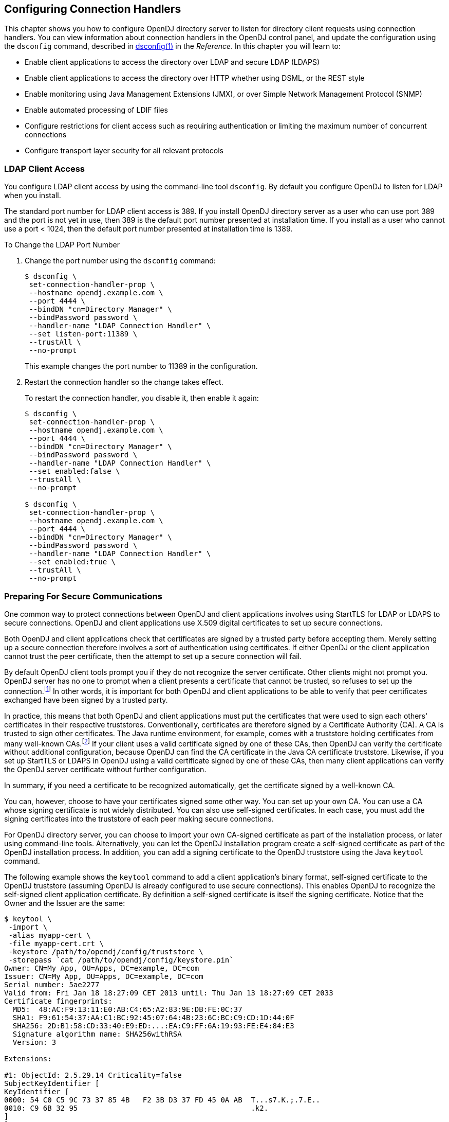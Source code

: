 ////
  The contents of this file are subject to the terms of the Common Development and
  Distribution License (the License). You may not use this file except in compliance with the
  License.
 
  You can obtain a copy of the License at legal/CDDLv1.0.txt. See the License for the
  specific language governing permission and limitations under the License.
 
  When distributing Covered Software, include this CDDL Header Notice in each file and include
  the License file at legal/CDDLv1.0.txt. If applicable, add the following below the CDDL
  Header, with the fields enclosed by brackets [] replaced by your own identifying
  information: "Portions copyright [year] [name of copyright owner]".
 
  Copyright 2017 ForgeRock AS.
  Portions Copyright 2024 3A Systems LLC.
////

:figure-caption!:
:example-caption!:
:table-caption!:


[#chap-connection-handlers]
== Configuring Connection Handlers

This chapter shows you how to configure OpenDJ directory server to listen for directory client requests using connection handlers. You can view information about connection handlers in the OpenDJ control panel, and update the configuration using the `dsconfig` command, described in xref:../reference/admin-tools-ref.adoc#dsconfig-1[dsconfig(1)] in the __Reference__.
In this chapter you will learn to:

* Enable client applications to access the directory over LDAP and secure LDAP (LDAPS)

* Enable client applications to access the directory over HTTP whether using DSML, or the REST style

* Enable monitoring using Java Management Extensions (JMX), or over Simple Network Management Protocol (SNMP)

* Enable automated processing of LDIF files

* Configure restrictions for client access such as requiring authentication or limiting the maximum number of concurrent connections

* Configure transport layer security for all relevant protocols


[#configure-ldap-port]
=== LDAP Client Access

You configure LDAP client access by using the command-line tool `dsconfig`. By default you configure OpenDJ to listen for LDAP when you install.

The standard port number for LDAP client access is 389. If you install OpenDJ directory server as a user who can use port 389 and the port is not yet in use, then 389 is the default port number presented at installation time. If you install as a user who cannot use a port < 1024, then the default port number presented at installation time is 1389.

[#change-ldap-port]
.To Change the LDAP Port Number
====

. Change the port number using the `dsconfig` command:
+

[source, console]
----
$ dsconfig \
 set-connection-handler-prop \
 --hostname opendj.example.com \
 --port 4444 \
 --bindDN "cn=Directory Manager" \
 --bindPassword password \
 --handler-name "LDAP Connection Handler" \
 --set listen-port:11389 \
 --trustAll \
 --no-prompt
----
+
This example changes the port number to 11389 in the configuration.

. Restart the connection handler so the change takes effect.
+
To restart the connection handler, you disable it, then enable it again:
+

[source, console]
----
$ dsconfig \
 set-connection-handler-prop \
 --hostname opendj.example.com \
 --port 4444 \
 --bindDN "cn=Directory Manager" \
 --bindPassword password \
 --handler-name "LDAP Connection Handler" \
 --set enabled:false \
 --trustAll \
 --no-prompt

$ dsconfig \
 set-connection-handler-prop \
 --hostname opendj.example.com \
 --port 4444 \
 --bindDN "cn=Directory Manager" \
 --bindPassword password \
 --handler-name "LDAP Connection Handler" \
 --set enabled:true \
 --trustAll \
 --no-prompt
----

====


[#setup-server-cert]
=== Preparing For Secure Communications

One common way to protect connections between OpenDJ and client applications involves using StartTLS for LDAP or LDAPS to secure connections. OpenDJ and client applications use X.509 digital certificates to set up secure connections.

Both OpenDJ and client applications check that certificates are signed by a trusted party before accepting them. Merely setting up a secure connection therefore involves a sort of authentication using certificates. If either OpenDJ or the client application cannot trust the peer certificate, then the attempt to set up a secure connection will fail.

By default OpenDJ client tools prompt you if they do not recognize the server certificate. Other clients might not prompt you. OpenDJ server has no one to prompt when a client presents a certificate that cannot be trusted, so refuses to set up the connection.footnote:d67723e2828[Unless you use the Blind Trust Manager Provider, which is recommended only for test purposes.] In other words, it is important for both OpenDJ and client applications to be able to verify that peer certificates exchanged have been signed by a trusted party.

In practice, this means that both OpenDJ and client applications must put the certificates that were used to sign each others' certificates in their respective truststores. Conventionally, certificates are therefore signed by a Certificate Authority (CA). A CA is trusted to sign other certificates. The Java runtime environment, for example, comes with a truststore holding certificates from many well-known CAs.footnote:d67723e2834[`$JAVA_HOME/jre/lib/security/cacerts`holds the CA certificates. To read the full list, use the following command:] If your client uses a valid certificate signed by one of these CAs, then OpenDJ can verify the certificate without additional configuration, because OpenDJ can find the CA certificate in the Java CA certificate truststore. Likewise, if you set up StartTLS or LDAPS in OpenDJ using a valid certificate signed by one of these CAs, then many client applications can verify the OpenDJ server certificate without further configuration.

In summary, if you need a certificate to be recognized automatically, get the certificate signed by a well-known CA.

You can, however, choose to have your certificates signed some other way. You can set up your own CA. You can use a CA whose signing certificate is not widely distributed. You can also use self-signed certificates. In each case, you must add the signing certificates into the truststore of each peer making secure connections.

For OpenDJ directory server, you can choose to import your own CA-signed certificate as part of the installation process, or later using command-line tools. Alternatively, you can let the OpenDJ installation program create a self-signed certificate as part of the OpenDJ installation process. In addition, you can add a signing certificate to the OpenDJ truststore using the Java `keytool` command.

The following example shows the `keytool` command to add a client application's binary format, self-signed certificate to the OpenDJ truststore (assuming OpenDJ is already configured to use secure connections). This enables OpenDJ to recognize the self-signed client application certificate. By definition a self-signed certificate is itself the signing certificate. Notice that the Owner and the Issuer are the same:

[source, console]
----
$ keytool \
 -import \
 -alias myapp-cert \
 -file myapp-cert.crt \
 -keystore /path/to/opendj/config/truststore \
 -storepass `cat /path/to/opendj/config/keystore.pin`
Owner: CN=My App, OU=Apps, DC=example, DC=com
Issuer: CN=My App, OU=Apps, DC=example, DC=com
Serial number: 5ae2277
Valid from: Fri Jan 18 18:27:09 CET 2013 until: Thu Jan 13 18:27:09 CET 2033
Certificate fingerprints:
  MD5:  48:AC:F9:13:11:E0:AB:C4:65:A2:83:9E:DB:FE:0C:37
  SHA1: F9:61:54:37:AA:C1:BC:92:45:07:64:4B:23:6C:BC:C9:CD:1D:44:0F
  SHA256: 2D:B1:58:CD:33:40:E9:ED:...:EA:C9:FF:6A:19:93:FE:E4:84:E3
  Signature algorithm name: SHA256withRSA
  Version: 3

Extensions:

#1: ObjectId: 2.5.29.14 Criticality=false
SubjectKeyIdentifier [
KeyIdentifier [
0000: 54 C0 C5 9C 73 37 85 4B   F2 3B D3 37 FD 45 0A AB  T...s7.K.;.7.E..
0010: C9 6B 32 95                                        .k2.
]
]

Trust this certificate? [no]:  yes
Certificate was added to keystore
----
When working with a certificate in printable encoding format (.pem) rather than binary format, use the `-rfc` option, too.

Restart OpenDJ after adding certificates to the truststore to make sure that OpenDJ reads the updated truststore file.

On the client side, if your applications are Java applications, then you can also import the OpenDJ signing certificate into the trust store for the applications using the `keytool` command.

The following example shows the `keytool` command to export the OpenDJ self-signed certificate in binary format:

[source, console]
----
$ keytool \
 -export \
 -alias server-cert \
 -file server-cert.crt \
 -keystore /path/to/opendj/config/keystore \
 -storepass `cat /path/to/opendj/config/keystore.pin`
Certificate stored in file <server-cert.crt>
----
Importing the server certificate is similar to importing the client certificate, as shown above.

The following sections describe how to get and install certificates for OpenDJ directory server on the command-line, for use when setting up StartTLS or LDAPS.

[#new-ca-signed-cert]
.To Request and Install a CA-Signed Certificate
====
First, create a server private key and public key certificate in a Java Keystore. Next, issue a signing request to the CA, and get the CA-signed certificate as a reply. Then, set up the key manager provider and trust manager provider to rely on your new server certificate stored in the OpenDJ keystore.

. Generate the server private key and public key certificate by using the Java `keytool` command.
+
The FQDN for OpenDJ directory server, which you can see under Server Details in the OpenDJ control panel, is set both as a `DNSName` in the certificate's `SubjectAlternativeName` list, and also in the CN of the certificate's subject name DN for backwards compatibility:
+

[source, console]
----
$ keytool \
 -genkey \
 -alias server-cert \
 -keyalg rsa \
 -ext "san=dns:opendj.example.com" \
 -dname "CN=opendj.example.com,O=Example Corp,C=FR" \
 -keystore /path/to/opendj/config/keystore \
 -storepass changeit \
 -keypass changeit
----
+

[NOTE]
======
Notice that the `-storepass` and `-keypass` options take identical password arguments. OpenDJ requires that you use the same password to protect both the keystore and the private key.
======
+
If the server can respond on multiple FQDNs, then specify multiple subject alternative names when using the `keytool` command's `-ext` option. In the following example the primary FQDN is `opendj.example.com` and the alternative is `ldap.example.com`:
+

[source, console]
----
$ keytool \
 -genkey \
 -alias server-cert \
 -keyalg rsa \
 -ext "san=dns:opendj.example.com,dns:ldap.example.com" \
 -dname "CN=opendj.example.com,O=Example Corp,C=FR" \
 -keystore /path/to/opendj/config/keystore \
 -storepass changeit \
 -keypass changeit
----

. Create a certificate signing request file for the certificate you generated:
+

[source, console]
----
$ keytool \
 -certreq \
 -alias server-cert \
 -keystore /path/to/opendj/config/keystore \
 -storepass changeit \
 -file server-cert.csr
----

. Have the CA sign the request (`server-cert.csr`).
+
See the instructions from your CA on how to provide the request.
+
The CA returns the signed certificate.

. If you have set up your own CA and signed the certificate, or are using a CA whose signing certificate is not included in the Java runtime environment, import the CA certificate into the keystore so that it can be trusted.
+
Otherwise, when you import the signed certificate in the reply from the (unknown) CA, `keytool` fails to import the signed certificate with the message `keytool error: java.lang.Exception: Failed to establish chain from reply`.
+
The following example illustrates the import of a CA certificate created with the `openssl` command. See the `openssl` documentation for instructions on creating CAs and on signing other certificates with the CA you created:
+

[source, console]
----
$ keytool \
 -import \
 -trustcacerts \
 -keystore /path/to/opendj/config/keystore \
 -file ca.crt \
 -alias ca-cert \
 -storepass changeit
Owner: EMAILADDRESS=admin@example.com, CN=Example CA, O=Example Corp, C=FR
Issuer: EMAILADDRESS=admin@example.com, CN=Example CA, O=Example Corp, C=FR
Serial number: d4586ea05c878b0c
Valid from: Tue Jan 29 09:30:31 CET 2013 until: Mon Jan 24 09:30:31 CET 2033
Certificate fingerprints:
  MD5:  8A:83:61:9B:E7:18:A2:21:CE:92:94:96:59:68:60:FA
  SHA1: 01:99:18:38:3A:57:D7:92:7B:D6:03:8C:7B:E4:1D:37:45:0E:29:DA
  SHA256: 5D:20:F1:86:CC:CD:64:50:...:DF:15:43:07:69:44:00:FB:36:CF
  Signature algorithm name: SHA1withRSA
  Version: 3

Extensions:

#1: ObjectId: 2.5.29.35 Criticality=false
AuthorityKeyIdentifier [
KeyIdentifier [
0000: 30 07 67 7D 1F 09 B6 E6   90 85 95 58 94 37 FD 31  0.g........X.7.1
0010: 03 D4 56 7B                                        ..V.
]
[EMAILADDRESS=admin@example.com, CN=Example CA, O=Example Corp, C=FR]
SerialNumber: [    d4586ea0 5c878b0c]
]

#2: ObjectId: 2.5.29.19 Criticality=false
BasicConstraints:[
  CA:true
  PathLen:2147483647
]

#3: ObjectId: 2.5.29.14 Criticality=false
SubjectKeyIdentifier [
KeyIdentifier [
0000: 30 07 67 7D 1F 09 B6 E6   90 85 95 58 94 37 FD 31  0.g........X.7.1
0010: 03 D4 56 7B                                        ..V.
]
]

Trust this certificate? [no]:  yes
Certificate was added to keystore
----

. Import the signed certificate from the CA reply into the keystore where you generated the server certificate.
+
In this example the certificate from the reply is `~/Downloads/server-cert.crt`:
+

[source, console]
----
$ keytool \
 -import \
 -trustcacerts \
 -alias server-cert \
 -file ~/Downloads/server-cert.crt \
 -keystore /path/to/opendj/config/keystore \
 -storepass changeit \
 -keypass changeit
Certificate reply was installed in keystore
----

. Configure the file-based key manager provider for the Java Keystore (JKS) to use the file name and keystore PIN that you set up with the `keytool` command:
+

[source, console]
----
$ dsconfig \
 set-key-manager-provider-prop \
 --hostname opendj.example.com \
 --port 4444 \
 --bindDN "cn=Directory Manager" \
 --bindPassword password \
 --provider-name JKS \
 --set enabled:true \
 --set key-store-pin:changeit \
 --remove key-store-pin-file:config/keystore.pin \
 --trustAll \
 --no-prompt
----

. Configure the file-based trust manager provider.
+
By convention and by default, the OpenDJ file-based trust manager provider uses a JKS file, `opendj/config/truststore`, to hold trusted public key certificates. Follow these steps to set up the truststore file, and to configure the trust manager provider.
+

.. If you imported your own CA certificate into the keystore, also import the file into the truststore:
+

[source, console]
----
$ keytool \
 -import \
 -trustcacerts \
 -keystore /path/to/opendj/config/truststore \
 -file ca.crt \
 -alias ca-cert \
 -storepass changeit
Owner: EMAILADDRESS=admin@example.com, CN=Example CA, O=Example Corp, C=FR
Issuer: EMAILADDRESS=admin@example.com, CN=Example CA, O=Example Corp, C=FR
Serial number: d4586ea05c878b0c
Valid from: Tue Jan 29 09:30:31 CET 2013 until: Mon Jan 24 09:30:31 CET 2033
Certificate fingerprints:
  MD5:  8A:83:61:9B:E7:18:A2:21:CE:92:94:96:59:68:60:FA
  SHA1: 01:99:18:38:3A:57:D7:92:7B:D6:03:8C:7B:E4:1D:37:45:0E:29:DA
  SHA256: 5D:20:F1:86:CC:CD:64:50:...:DF:15:43:07:69:44:00:FB:36:CF
  Signature algorithm name: SHA1withRSA
  Version: 3

Extensions:

#1: ObjectId: 2.5.29.35 Criticality=false
AuthorityKeyIdentifier [
KeyIdentifier [
0000: 30 07 67 7D 1F 09 B6 E6   90 85 95 58 94 37 FD 31  0.g........X.7.1
0010: 03 D4 56 7B                                        ..V.
]
[EMAILADDRESS=admin@example.com, CN=Example CA, O=Example Corp, C=FR]
SerialNumber: [    d4586ea0 5c878b0c]
]

#2: ObjectId: 2.5.29.19 Criticality=false
BasicConstraints:[
  CA:true
  PathLen:2147483647
]

#3: ObjectId: 2.5.29.14 Criticality=false
SubjectKeyIdentifier [
KeyIdentifier [
0000: 30 07 67 7D 1F 09 B6 E6   90 85 95 58 94 37 FD 31  0.g........X.7.1
0010: 03 D4 56 7B                                        ..V.
]
]

Trust this certificate? [no]:  yes
Certificate was added to keystore
----

.. Import the signed server certificate into the truststore:
+

[source, console]
----
$ keytool \
 -import \
 -trustcacerts \
 -alias server-cert \
 -file ~/Downloads/server-cert.crt \
 -keystore /path/to/opendj/config/truststore \
 -storepass changeit \
 -keypass changeit
Certificate was added to keystore
----

.. Configure the file-based trust manager provider to use the truststore:
+

[source, console]
----
$ dsconfig \
 set-trust-manager-provider-prop \
 --hostname opendj.example.com \
 --port 4444 \
 --bindDN "cn=Directory Manager" \
 --bindPassword password \
 --provider-name JKS \
 --set enabled:true \
 --set trust-store-file:config/truststore \
 --set trust-store-pin:changeit \
 --trustAll \
 --no-prompt
----

+
At this point, OpenDJ directory server can use your new CA-signed certificate, for example, for StartTLS and LDAPS connection handlers.

. If you use a CA certificate that is not known to clients, such as a CA that you set up yourself rather than a well-known CA whose certificate is included with the client system, import the CA certificate into the client application truststore. Otherwise the client application cannot trust the signature on the OpenDJ CA-signed server certificate.

====

[#new-self-signed-cert]
.To Create and Install a Self-Signed Certificate
====
If you choose to configure LDAP secure access when setting up OpenDJ directory server, the setup program generates a key pair in the JKS `/path/to/opendj/config/keystore`, and self-signs the public key certificate, which has the alias `server-cert`. The password for the keystore and the private key is stored in cleartext in the file `/path/to/opendj/config/keystore.pin`.

If you want to secure communications, but chose not to configure LDAP secure access at setup time, this procedure can help. The following steps explain how to create and install a key pair with a self-signed certificate in preparation for configuring LDAPS or HTTPS. First, create a key pair in a new JKS, and then self-sign the certificate. Next, set up the key manager provider and trust manager provider to access the new server certificate in the new keystore.

To __replace the existing server key pair with a self-signed certificate and new private key__, first, use `keytool -delete -alias server-cert` to delete the existing keys, then generate a new key pair with the same alias. Either reuse the existing password in `keystore.pin`, or use a new password as shown in the steps below.

. Generate the server certificate using the Java `keytool` command:
+

[source, console]
----
$ keytool \
 -genkey \
 -alias server-cert \
 -keyalg rsa \
 -ext "san=dns:opendj.example.com" \
 -dname "CN=opendj.example.com,O=Example Corp,C=FR" \
 -keystore /path/to/opendj/config/keystore \
 -storepass changeit \
 -keypass changeit
----
+
In this example, OpenDJ is running on a system with fully qualified host name `opendj.example.com`. The JKS is created in the `config` directory where OpenDJ is installed, which is the default value for a JKS.
+

[NOTE]
======
Notice that the `-storepass` and `-keypass` options take identical password arguments. OpenDJ requires that you use the same password to protect both the keystore and the private key.
======
+
If the server can respond on multiple FQDNs, then specify multiple subject alternative names when using the `keytool` command's `-ext` option. In the following example the primary FQDN is `opendj.example.com` and the alternative is `ldap.example.com`:
+

[source, console]
----
$ keytool \
 -genkey \
 -alias server-cert \
 -keyalg rsa \
 -ext "san=dns:opendj.example.com,dns:ldap.example.com" \
 -dname "CN=opendj.example.com,O=Example Corp,C=FR" \
 -keystore /path/to/opendj/config/keystore \
 -storepass changeit \
 -keypass changeit
----
+
Keep track of the password provided to the `-storepass` and `-keypass` options.

. Self-sign the server certificate:
+

[source, console]
----
$ keytool \
 -selfcert \
 -alias server-cert \
 -keystore /path/to/opendj/config/keystore \
 -storepass changeit
----

. Configure the file-based key manager provider for JKS to access the Java Keystore with keystore/private key password.
+
In this example, the alias is `server-cert` and the password is `changeit`.
+
If you are replacing a key pair with a self-signed certificate, reusing the `server-cert` alias and password stored in `keystore.pin`, then you can skip this step:
+

[source, console]
----
$ echo changeit > /path/to/opendj/config/keystore.pin
$ chmod 600 /path/to/opendj/config/keystore.pin
$ dsconfig \
 set-key-manager-provider-prop \
 --hostname opendj.example.com \
 --port 4444 \
 --bindDN "cn=Directory Manager" \
 --bindPassword password \
 --provider-name JKS \
 --set enabled:true \
 --set key-store-file:config/keystore \
 --set key-store-pin-file:config/keystore.pin \
 --trustAll \
 --no-prompt
----

. Configure the file-based trust manager provider for JKS to use the new server certificate.
+
By convention and by default, the OpenDJ file-based trust manager provider uses a Java Keystore file, `opendj/config/truststore`, to hold trusted public key certificates. Follow these steps to set up the truststore file, and to configure the trust manager provider.
+

.. Set up a truststore containing the server's public key certificate:
+

[source, console]
----
$ keytool \
 -export \
 -alias server-cert \
 -keystore /path/to/opendj/config/keystore \
 -storepass changeit \
 -file server-cert.crt
Certificate stored in file <server-cert.crt>
$ keytool \
 -import \
 -trustcacerts \
 -alias server-cert \
 -file server-cert.crt \
 -keystore /path/to/opendj/config/truststore \
 -storepass changeit
...
Trust this certificate? [no]:  yes
Certificate was added to keystore
----

.. Configure the trust manager provider to use the truststore:
+

[source, console]
----
$ echo changeit > /path/to/opendj/config/truststore.pin
$ chmod 600 /path/to/opendj/config/truststore.pin
$ dsconfig \
 set-trust-manager-provider-prop \
 --hostname opendj.example.com \
 --port 4444 \
 --bindDN "cn=Directory Manager" \
 --bindPassword password \
 --provider-name JKS \
 --set enabled:true \
 --set trust-store-file:config/truststore \
 --set trust-store-pin-file:config/truststore.pin \
 --trustAll \
 --no-prompt
----

+
At this point, OpenDJ directory server can use your new self-signed certificate, for example, for StartTLS and LDAPS or HTTPS connection handlers.

====


[#configure-starttls]
=== LDAP Client Access With Transport Layer Security

StartTLS negotiations start on the unsecure LDAP port, and then protect communication with the client. You can configure StartTLS during installation, or later using the `dsconfig` command.

[#setup-starttls-port]
.To Enable StartTLS on the LDAP Port
====

. Make sure you have a server certificate installed:
+

[source, console]
----
$ keytool \
 -list \
 -alias server-cert \
 -keystore /path/to/opendj/config/keystore \
 -storepass `cat /path/to/opendj/config/keystore.pin`
server-cert, Jun 17, 2013, PrivateKeyEntry,
Certificate fingerprint (SHA1): 92:B7:4C:4F:2E:24:...:EB:7C:22:3F
----

. Activate StartTLS on the current LDAP port:
+

[source, console]
----
$ dsconfig \
 set-connection-handler-prop \
 --hostname opendj.example.com \
 --port 4444 \
 --bindDN "cn=Directory Manager" \
 --bindPassword password \
 --handler-name "LDAP Connection Handler" \
 --set allow-start-tls:true \
 --set key-manager-provider:JKS \
 --set trust-manager-provider:JKS \
 --trustAll \
 --no-prompt
----
+
The change takes effect. No need to restart the server.

====


[#configure-ssl]
=== LDAP Client Access Over SSL

You configure LDAPS (LDAP/SSL) client access by using the command-line tool `dsconfig`. You can opt to configure LDAPS access when you install.

The standard port number for LDAPS client access is 636. If you install OpenDJ directory server as a user who can use port 636 and the port is not yet in use, then 636 is the default port number presented at installation time. If you install as a user who cannot use a port < 1024, then the default port number presented at installation time is 1636.

[#setup-ssl-port]
.To Set Up LDAPS Access
====

. Make sure you have a server certificate installed:
+

[source, console]
----
$ keytool \
 -list \
 -alias server-cert \
 -keystore /path/to/opendj/config/keystore \
 -storepass `cat /path/to/opendj/config/keystore.pin`
server-cert, Jun 17, 2013, PrivateKeyEntry,
Certificate fingerprint (SHA1): 92:B7:4C:4F:2E:24:...:EB:7C:22:3F
----

. Configure the server to activate LDAPS access:
+

[source, console]
----
$ dsconfig \
 set-connection-handler-prop \
 --hostname opendj.example.com \
 --port 4444 \
 --bindDN "cn=Directory Manager" \
 --bindPassword password \
 --handler-name "LDAPS Connection Handler" \
 --set listen-port:1636 \
 --set enabled:true \
 --set use-ssl:true \
 --trustAll \
 --no-prompt
----
+
This example changes the port number to 1636 in the configuration.

====

[#change-ssl-port]
.To Change the LDAPS Port Number
====

. Change the port number using the `dsconfig` command:
+

[source, console]
----
$ dsconfig \
 set-connection-handler-prop \
 --hostname opendj.example.com \
 --port 4444 \
 --bindDN "cn=Directory Manager" \
 --bindPassword password \
 --handler-name "LDAPS Connection Handler" \
 --set listen-port:11636 \
 --trustAll \
 --no-prompt
----
+
This example changes the port number to 11636 in the configuration.

. Restart the connection handler so the change takes effect.
+
To restart the connection handler, you disable it, then enable it again:
+

[source, console]
----
$ dsconfig \
 set-connection-handler-prop \
 --hostname opendj.example.com \
 --port 4444 \
 --bindDN "cn=Directory Manager" \
 --bindPassword password \
 --handler-name "LDAPS Connection Handler" \
 --set enabled:false \
 --trustAll \
 --no-prompt

$ dsconfig \
 set-connection-handler-prop \
 --hostname opendj.example.com \
 --port 4444 \
 --bindDN "cn=Directory Manager" \
 --bindPassword password \
 --handler-name "LDAPS Connection Handler" \
 --set enabled:true \
 --trustAll \
 --no-prompt
----

====


[#restrict-clients]
=== Restricting Client Access

Using the OpenDJ directory server global configuration properties, you can add global restrictions on how clients access the server. These settings are server-specific, and must be set independently on each server participating within the replication topology.

These global settings are fairly coarse-grained. For a full discussion of the rich set of administrative privileges and fine-grained access control instructions that OpenDJ directory server supports, see xref:chap-privileges-acis.adoc#chap-privileges-acis["Configuring Privileges and Access Control"].
--
Consider the following global configuration settings:

`bind-with-dn-requires-password`::
Whether the directory server should reject any simple bind request that contains a DN but no password. Default: `true`

+
To change this setting use the following command:
+

[source, console]
----
$ dsconfig \
 set-global-configuration-prop \
 --port 4444 \
 --hostname opendj.example.com \
 --bindDN "cn=Directory Manager" \
 --bindPassword password \
 --set bind-with-dn-requires-password:false \
 --no-prompt
----

`max-allowed-client-connections`::
Restricts the number of concurrent client connections to the directory server. Default: 0, meaning no limit is set.

+
To set a limit of 32768 use the following command:
+

[source, console]
----
$ dsconfig \
 set-global-configuration-prop \
 --port 4444 \
 --hostname opendj.example.com \
 --bindDN "cn=Directory Manager" \
 --bindPassword password \
 --set max-allowed-client-connections:32768 \
 --no-prompt
----

`reject-unauthenticated-requests`::
Rejects any request (other than bind or StartTLS requests) received from a client that has not yet been authenticated, whose last authentication attempt was unsuccessful, or whose last authentication attempt used anonymous authentication. Default: `false`.

+
To shut down anonymous binds use the following command:
+

[source, console]
----
$ dsconfig \
 set-global-configuration-prop \
 --port 4444 \
 --hostname opendj.example.com \
 --bindDN "cn=Directory Manager" \
 --bindPassword password \
 --set reject-unauthenticated-requests:true \
 --no-prompt
----

`return-bind-error-messages`::
Does not restrict access, but by default prevents OpenDJ directory server from returning extra information about why a bind failed, as that information could be used by an attacker. Instead, the information is written to the server errors log. Default: `false`.

+
To have OpenDJ return additional information about why a bind failed use the following command:
+

[source, console]
----
$ dsconfig \
 set-global-configuration-prop \
 --port 4444 \
 --hostname opendj.example.com \
 --bindDN "cn=Directory Manager" \
 --bindPassword password \
 --set return-bind-error-messages:true \
 --no-prompt
----

--


[#tls-protocols-cipher-suites]
=== TLS Protocols and Cipher Suites

By default OpenDJ supports the SSL and TLS protocols and the cipher suites supported by the underlying Java virtual machine. For details see the documentation for the Java virtual machine (JVM) in which you run OpenDJ. For Oracle Java, see the __Java Cryptography Architecture Oracle Providers Documentation__ for the link:http://docs.oracle.com/javase/7/docs/technotes/guides/security/SunProviders.html#SunJSSEProvider[The SunJSSE Provider, window=\_blank].

To list the available protocols and cipher suites, read the `supportedTLSProtocols` and `supportedTLSCiphers` attributes of the root DSE. Install unlimited strength Java cryptography extensions for stronger ciphers:

[source, console]
----
$ ldapsearch --port 1389 --baseDN "" --searchScope base "(objectclass=*)" \
 supportedTLSCiphers supportedTLSProtocols
dn:
supportedTLSCiphers: TLS_ECDHE_ECDSA_WITH_AES_128_CBC_SHA256
supportedTLSCiphers: TLS_ECDHE_RSA_WITH_AES_128_CBC_SHA256
supportedTLSCiphers: TLS_RSA_WITH_AES_128_CBC_SHA256
supportedTLSCiphers: TLS_ECDH_ECDSA_WITH_AES_128_CBC_SHA256
supportedTLSCiphers: TLS_ECDH_RSA_WITH_AES_128_CBC_SHA256
supportedTLSCiphers: TLS_DHE_RSA_WITH_AES_128_CBC_SHA256
supportedTLSCiphers: TLS_DHE_DSS_WITH_AES_128_CBC_SHA256
supportedTLSCiphers: TLS_ECDHE_ECDSA_WITH_AES_128_CBC_SHA
supportedTLSCiphers: TLS_ECDHE_RSA_WITH_AES_128_CBC_SHA
supportedTLSCiphers: TLS_RSA_WITH_AES_128_CBC_SHA
supportedTLSCiphers: TLS_ECDH_ECDSA_WITH_AES_128_CBC_SHA
supportedTLSCiphers: TLS_ECDH_RSA_WITH_AES_128_CBC_SHA
supportedTLSCiphers: TLS_DHE_RSA_WITH_AES_128_CBC_SHA
supportedTLSCiphers: TLS_DHE_DSS_WITH_AES_128_CBC_SHA
supportedTLSCiphers: TLS_ECDHE_ECDSA_WITH_AES_128_GCM_SHA256
supportedTLSCiphers: TLS_ECDHE_RSA_WITH_AES_128_GCM_SHA256
supportedTLSCiphers: TLS_RSA_WITH_AES_128_GCM_SHA256
supportedTLSCiphers: TLS_ECDH_ECDSA_WITH_AES_128_GCM_SHA256
supportedTLSCiphers: TLS_ECDH_RSA_WITH_AES_128_GCM_SHA256
supportedTLSCiphers: TLS_DHE_RSA_WITH_AES_128_GCM_SHA256
supportedTLSCiphers: TLS_DHE_DSS_WITH_AES_128_GCM_SHA256
supportedTLSCiphers: TLS_ECDHE_ECDSA_WITH_3DES_EDE_CBC_SHA
supportedTLSCiphers: TLS_ECDHE_RSA_WITH_3DES_EDE_CBC_SHA
supportedTLSCiphers: SSL_RSA_WITH_3DES_EDE_CBC_SHA
supportedTLSCiphers: TLS_ECDH_ECDSA_WITH_3DES_EDE_CBC_SHA
supportedTLSCiphers: TLS_ECDH_RSA_WITH_3DES_EDE_CBC_SHA
supportedTLSCiphers: SSL_DHE_RSA_WITH_3DES_EDE_CBC_SHA
supportedTLSCiphers: SSL_DHE_DSS_WITH_3DES_EDE_CBC_SHA
supportedTLSCiphers: TLS_EMPTY_RENEGOTIATION_INFO_SCSV
supportedTLSProtocols: SSLv2Hello
supportedTLSProtocols: TLSv1
supportedTLSProtocols: TLSv1.1
supportedTLSProtocols: TLSv1.2
----
You can restrict the list of protocols and cipher suites used by setting the `ssl-protocol` and `ssl-cipher-suite` connection handler properties to include only the protocols or cipher suites you want.

For example, to restrict the cipher suites to `TLS_EMPTY_RENEGOTIATION_INFO_SCSV` and `TLS_RSA_WITH_AES_256_CBC_SHA` use the `dsconfig set-connection-handler-prop` command as shown in the following example:

[source, console]
----
$ dsconfig \
   set-connection-handler-prop \
 --port 4444 \
 --hostname opendj.example.com \
 --bindDN "cn=Directory Manager" \
 --bindPassword password \
 --handler-name "LDAPS Connection Handler" \
 --add ssl-cipher-suite:TLS_EMPTY_RENEGOTIATION_INFO_SCSV \
 --add ssl-cipher-suite:TLS_RSA_WITH_AES_256_CBC_SHA \
 --no-prompt \
 --trustAll
----


[#client-cert-validation]
=== Client Certificate Validation and the Directory

This section clarifies the roles that client applications' X.509 digital certificates play in establishing secure connections and in authenticating the client as a directory user. Keep in mind that establishing a secure connection happens before the server handles the LDAP or HTTP requests that the client sends over the secure connection. Establishing a secure connection is handled separately from authenticating a client as a directory user, even though both processes can involve the client's certificate.

When a client and a server negotiate a secure connection over LDAPS or HTTPS, they can use public key cryptography to authenticate each other. The server, client, or both present certificates to each other. By default, OpenDJ directory server LDAPS and HTTPS connection handlers are configured to present the server certificate, and to consider the client certificate optional. The connection handlers' `ssl-client-auth-policy` property makes the latter behavior configurable. For the DSML and REST to LDAP gateways, HTTPS negotiation is handled by the web application container where the gateway runs. See the web application container documentation for details on configuring how the container handles the client certificate.

One step toward establishing a secure connection involves validating the certificate that was presented by the other party. Part of this is trusting the certificate. The certificate identifies the client or server and the CA certificate used to sign the client or server certificate. The validating party checks that the other party corresponds to the one identified by the certificate, and checks that the signature can be trusted. If the signature is valid, and the CA certificate used to sign the certificate can be trusted, then the certificate can be trusted. This part of the validation process is also described briefly in xref:#setup-server-cert["Preparing For Secure Communications"].

Certificates can be revoked after they are signed. Therefore, the validation process can involve checking whether the certificate is still valid. Two different methods for performing this validation use the Online Certificate Status Protocol (OCSP) or Certificate Revocation Lists (CRLs). OCSP is a newer solution that provides an online service to handle the revocation check for a specific certificate. CRLs are potentially large lists of user certificates that are no longer valid or that are on hold. A CRL is signed by the CA. The validating party obtains the CRL and checks that the certificate being validated is not listed. For a brief comparison, see link:https://en.wikipedia.org/wiki/Online_Certificate_Status_Protocol#Comparison_to_CRLs[OCSP: Comparison to CRLs, window=\_blank]. A certificate can include links to contact the OCSP responder or to the CRL distribution point. The validating party can use these links to check whether the the certificate is still valid.

In both cases, the CA who signed the certificate acts as the OCSP responder or publishes the CRLs. When establishing a secure connection with a client application, OpenDJ relies on the CA for OCSP and CRLs. This is the case even when OpenDJ is the repository for the CRLs.
OpenDJ is a logical repository for certificates and CRLs. For example, OpenDJ directory server can store CRLs in a `certificateRevocationList` attribute as in the following example entry:

[source, ldif]
----
dn: cn=My CA,dc=example,dc=com
objectClass: top
objectClass: applicationProcess
objectClass: certificationAuthority
cn: My CA
authorityRevocationList;binary: Base64-encoded ARL
cACertificate;binary:: Base64-encoded CA certificate
certificateRevocationList;binary:: Base64-encoded CRL
----
The CRL could then be replicated to other OpenDJ directory servers for high availability. (Notice the ARL in this entry. An ARL is like a CRL, but for CA certificates.)

Again, despite being a repository for CRLs, OpenDJ does not use the CRLs directly when checking a client certificate. Instead, when negotiating a secure connection, OpenDJ depends on the JVM security configuration. The JVM configuration governs whether validation uses OCSP, CRLs, or both. As described in the __Java PKI Programmer's Guide__ under link:http://docs.oracle.com/javase/7/docs/technotes/guides/security/certpath/CertPathProgGuide.html#CRLDP[Support for the CRL Distribution Points Extension, window=\_blank], and link:http://docs.oracle.com/javase/7/docs/technotes/guides/security/certpath/CertPathProgGuide.html#AppC[Appendix C: On-Line Certificate Status Protocol (OCSP) Support, window=\_blank], the JVM relies on system properties that define whether to use the CRL distribution points defined in certificates, and how to handle OCSP requests. These system properties can be set system-wide in `$JAVA_HOME/lib/security/java.security` (`$JAVA_HOME/jre/lib/security/java.security` for the JDK). The JVM handles revocation checking without OpenDJ's involvement.

After a connection is negotiated, OpenDJ directory server can authenticate a client application at the LDAP level based on the certificate. For details, see xref:../server-dev-guide/chap-ldap-operations.adoc#client-cert-auth["Authenticating Using a Certificate"] in the __Directory Server Developer's Guide__.

OCSP and obtaining CRLs depend on network access to the CA. If OpenDJ directory servers or the DSML or REST to LDAP gateways run on a network where the CA is not accessible, and the deployment nevertheless requires OSCP or checking CRLs for client application certificates, then you must provide some alternative means to handle OCSP or CRL requests. The JVM can be configured to use a locally available OCSP responder, for example, and that OCSP responder might depend on OpenDJ directory server. If the solution depends on CRLs, you could regularly update the CRLs in the directory with copies of the CA CRLs obtained by other means.


[#setup-rest2ldap]
=== RESTful Client Access Over HTTP

This section describes how to use functionality in OpenDJ 3.5 and later. If you are using OpenDJ 3.0, see xref:#setup-rest2ldap-3-0["RESTful Client Access (3.0)"].
OpenDJ offers two ways to give RESTful client applications HTTP access to directory user data as JSON resources:

* Enable the listener on OpenDJ directory server to respond to REST requests.
+
With this approach, you do not need to install additional software.
+
For details, see the following procedures:

** xref:#setup-http-connection-handler["To Set Up an HTTP Connection Handler"]

** xref:#setup-rest2ldap-endpoint["To Set Up REST Access to User Data"]

** xref:#setup-http-authorization["To Set Up HTTP Authorization"]


* Configure the external REST to LDAP gateway Servlet to access the directory service.
+
With this approach, you must install the gateway separately.
+
For details, see xref:#setup-rest2ldap-gateway["To Set Up OpenDJ REST to LDAP Gateway"].

OpenDJ directory server also exposes administrative data over HTTP. For details, see xref:#setup-admin-endpoint["To Set Up REST Access to Administrative Data"].
The REST to LDAP mappings follow these rules to determine JSON property types:

* If the LDAP attribute is defined in the LDAP schema, then the REST to LDAP mapping uses the most appropriate type in JSON. For example, numbers appear as JSON numbers, and booleans as booleans.

* If the LDAP attribute only has one value, then it is returned as a scalar.

* If the LDAP attribute has multiple values, then the values are returned in an array.


[#setup-http-connection-handler]
.To Set Up an HTTP Connection Handler
====
OpenDJ directory server has a handler for HTTP connections. This handler exposes directory data over HTTP, including the RESTful API demonstrated in xref:../server-dev-guide/chap-rest-operations.adoc#chap-rest-operations["Performing RESTful Operations"] in the __Directory Server Developer's Guide__. The HTTP connection handler is not enabled by default.

Once you enable the HTTP connection handler and at least one HTTP endpoint, client applications can connect to OpenDJ directory server over HTTP. This procedure shows you how to enable the HTTP connection handler.

After you set up the HTTP connection handler, make sure that at least one HTTP endpoint is enabled, for example by following the steps described in xref:#setup-rest2ldap-endpoint["To Set Up REST Access to User Data"], or the steps described in xref:#setup-admin-endpoint["To Set Up REST Access to Administrative Data"]. It is possible to enable multiple HTTP endpoints, as long as their base paths are different.

[NOTE]
======
The split between the HTTP connection handler and HTTP endpoint is new in OpenDJ 3.5.
======

. Enable the connection handler:
+

[source, console]
----
$ dsconfig \
 set-connection-handler-prop \
 --hostname opendj.example.com \
 --port 4444 \
 --bindDN "cn=Directory Manager" \
 --bindPassword password \
 --handler-name "HTTP Connection Handler" \
 --set enabled:true \
 --no-prompt \
 --trustAll
----

. Enable the HTTP access log:
+

[source, console]
----
$ dsconfig \
 set-log-publisher-prop \
 --hostname opendj.example.com \
 --port 4444 \
 --bindDN "cn=Directory Manager" \
 --bindPassword password \
 --publisher-name "File-Based HTTP Access Logger" \
 --set enabled:true \
 --no-prompt \
 --trustAll
----
+
This enables the HTTP access log, `opendj/logs/http-access`. For details on the format of the HTTP access log, see xref:chap-monitoring.adoc#logging["Server Logs"].

. (Optional)  If necessary, change the connection handler configuration using the `dsconfig` command.
+
The following example shows how to set the port to 8443, and to configure the connection handler to use transport layer security (using the default server certificate). If you did not generate a default, self-signed certificate when installing OpenDJ directory server, see xref:#new-self-signed-cert["To Create and Install a Self-Signed Certificate"], and more generally see xref:#setup-server-cert["Preparing For Secure Communications"] for additional instructions including how to import a CA-signed certificate:
+

[source, console]
----
$ dsconfig \
 set-trust-manager-provider-prop \
 --hostname opendj.example.com \
 --port 4444 \
 --bindDN "cn=Directory Manager" \
 --bindPassword password \
 --provider-name "Blind Trust" \
 --set enabled:true \
 --no-prompt \
 --trustAll

$ dsconfig \
 set-connection-handler-prop \
 --hostname opendj.example.com \
 --port 4444 \
 --bindDN "cn=Directory Manager" \
 --bindPassword password \
 --handler-name "HTTP Connection Handler" \
 --set listen-port:8443 \
 --set use-ssl:true \
 --set key-manager-provider:JKS \
 --set trust-manager-provider:"Blind Trust" \
 --no-prompt \
 --trustAll

$ stop-ds --restart
Stopping Server...
.... The Directory Server has started successfully
----

====

[#setup-rest2ldap-endpoint]
.To Set Up REST Access to User Data
====
The way directory data appears to client applications is configurable. You can configure one or more Rest2ldap endpoints to expose user directory data over HTTP. The mapping defined for the Rest2ldap endpoint defines a mapping between JSON resources and LDAP entries. The mapping is expressed in a configuration file, by default `/path/to/opendj/config/rest2ldap/endpoints/api/example-v1.json`. The configuration is described in xref:../reference/appendix-rest2ldap.adoc#appendix-rest2ldap["REST to LDAP Configuration"] in the __Reference__.

[NOTE]
======
The HTTP endpoint configuration is new in OpenDJ 3.5.
======
The default Rest2ldap endpoint exposes the RESTful API demonstrated in xref:../server-dev-guide/chap-rest-operations.adoc#chap-rest-operations["Performing RESTful Operations"] in the __Directory Server Developer's Guide__. The default mapping works out of the box with Example.com data generated as part of the setup process and with example data imported from link:../attachments/Example.ldif[Example.ldif, window=\_blank]:

. (Optional)  If necessary, change the properties of the default Rest2ldap endpoint, or create a new endpoint.
+
A Rest2ldap HTTP endpoint named `/api` after its `base-path` is enabled by default. The `base-path` must be the same as the name, and is read-only after creation. By default, the `/api` endpoint requires authentication.
+
The following example confirms the default values. Adjust these settings as necessary:
+

[source, console]
----
$ dsconfig \
 set-http-endpoint-prop \
 --hostname opendj.example.com \
 --port 4444 \
 --bindDN "cn=Directory Manager" \
 --bindPassword password \
 --endpoint-name /api \
 --set authorization-mechanism:"HTTP Basic" \
 --set config-directory:config/rest2ldap/endpoints/api \
 --set enabled:true \
 --no-prompt \
 --trustAll
----
+
Alternatively, you can create another Rest2ldap endpoint to expose a different view of the directory data, or to publish data under an alternative base path, such as `/rest`:
+

[source, console]
----
$ dsconfig \
 create-http-endpoint \
 --hostname opendj.example.com \
 --port 4444 \
 --bindDN "cn=Directory Manager" \
 --bindPassword password \
 --endpoint-name /rest \
 --type rest2ldap-endpoint \
 --set authorization-mechanism:"HTTP Basic" \
 --set config-directory:config/rest2ldap/endpoints/api \
 --set enabled:true \
 --no-prompt \
 --trustAll
----

. (Optional)  If necessary, adjust the endpoint configuration to use an alternative HTTP authorization mechanism.
+
By default, the Rest2ldap endpoint maps HTTP Basic authentication to LDAP authentication to set the authorization identity for operations. You can change the `authorization-mechanism` setting to use a different HTTP authorization mechanism as described in xref:#setup-http-authorization["To Set Up HTTP Authorization"].

. (Optional)  Try reading a resource.
+
The following example demonstrates reading the resource that corresponds to Barbara Jensen's entry as a JSON resource:
+

[source, console]
----
$ curl http://bjensen:hifalutin@opendj.example.com:8080/api/users/bjensen
{
  "_id": "bjensen",
  "_rev": "000000009ce6c3c3",
  "_schema": "frapi:opendj:rest2ldap:posixUser:1.0",
  "_meta": {},
  "userName": "bjensen@example.com",
  "displayName": ["Barbara Jensen", "Babs Jensen"],
  "name": {
    "givenName": "Barbara",
    "familyName": "Jensen"
  },
  "description": "Original description",
  "contactInformation": {
    "telephoneNumber": "+1 408 555 1862",
    "emailAddress": "bjensen@example.com"
  },
  "uidNumber": 1076,
  "gidNumber": 1000,
  "homeDirectory": "/home/bjensen",
  "manager": {
    "_id": "trigden",
    "displayName": "Torrey Rigden"
  }
}
----

. (Optional)  If the HTTP connection handler is configured to use HTTPS, try reading an entry over HTTPS.
+
The following example writes the (self-signed) server certificate into a trust store file, and uses the file to trust the server when setting up the HTTPS connection:
+

[source, console]
----
$ keytool \
 -export \
 -rfc \
 -alias server-cert \
 -keystore /path/to/opendj/config/keystore \
 -storepass `cat /path/to/opendj/config/keystore.pin` \
 -file server-cert.pem
Certificate stored in file <server-cert.pem>

$ curl \
 --cacert server-cert.pem \
 --user bjensen:hifalutin \
 https://opendj.example.com:8443/api/users/bjensen
{
  "_id": "bjensen",
  "_rev": "000000009ce6c3c3",
  "_schema": "frapi:opendj:rest2ldap:posixUser:1.0",
  "_meta": {},
  "userName": "bjensen@example.com",
  "displayName": ["Barbara Jensen", "Babs Jensen"],
  "name": {
    "givenName": "Barbara",
    "familyName": "Jensen"
  },
  "description": "Original description",
  "contactInformation": {
    "telephoneNumber": "+1 408 555 1862",
    "emailAddress": "bjensen@example.com"
  },
  "uidNumber": 1076,
  "gidNumber": 1000,
  "homeDirectory": "/home/bjensen",
  "manager": {
    "_id": "trigden",
    "displayName": "Torrey Rigden"
  }
}
----
+
Notice the `--cacert server-cert.pem` option used with the `curl` command. This is the way to specify a self-signed server certificate when using HTTPS.

====

[#setup-http-authorization]
.To Set Up HTTP Authorization
====
HTTP authorization mechanisms define how OpenDJ directory server authorizes client HTTP requests to directory data. Authorization mechanisms map credentials from an HTTP-based protocol, such as link:https://tools.ietf.org/html/rfc7235[HTTP Basic authentication, window=\_blank] or link:https://tools.ietf.org/html/rfc6749[OAuth 2.0, window=\_blank], to LDAP credentials.

[NOTE]
======
The HTTP authentication mechanism configuration is new in OpenDJ 3.5.
======
Multiple HTTP authorization mechanisms can be enabled simultaneously, and assigned to HTTP endpoints, such as Rest2ldap endpoints described in xref:#setup-rest2ldap-endpoint["To Set Up REST Access to User Data"] or the Admin endpoint described in xref:#setup-admin-endpoint["To Set Up REST Access to Administrative Data"].
--
By default, these HTTP authorization mechanisms are supported: footnote:d67723e3853[The HTTP OAuth2 File mechanism is an internal interface intended for testing and not supported for production use.]

HTTP Anonymous (enabled by default)::
Handle anonymous HTTP requests, optionally binding with a specified DN.

+
If no bind DN is specified (default), anonymous LDAP requests are used.

HTTP Basic (enabled by default)::
Handle HTTP Basic authentication requests by mapping the HTTP Basic identity to a user's directory account for the underlying LDAP operation.

+
By default, the Exact Match identity mapper with its default configuration is used to map the HTTP Basic user name to an LDAP `uid`. OpenDJ directory server then searches in all public naming contexts to find the user's entry based in the `uid` value.

HTTP OAuth2 CTS::
Handle OAuth 2.0 requests as an OAuth 2.0 resource server, where OpenDJ directory server acts as an OpenAM Core Token Service (CTS) store.

+
When the client bearing an OAuth 2.0 access token presents the token to access the JSON resource, OpenDJ directory server tries to resolve the access token against the CTS data that it serves for OpenAM. If the access token resolves correctly (is found in the CTS data and has not expired), OpenDJ directory server extracts the user identity and OAuth 2.0 scopes. If the required scopes are present and the token is valid, it maps the user identity to a user's directory account for the underlying LDAP operation.

+
This mechanism makes it possible to resolve access tokens by making an internal request, avoiding a request to OpenAM. __This mechanism does not, however, ensure that the token requested will have already been replicated to the directory server where the request is routed.__

+
OpenAM's CTS store is constrained to a specific layout. The `authzid-json-pointer` must therefore use `userName/0` for the user identifier.

HTTP OAuth2 OpenAM::
Handle OAuth 2.0 requests as an OAuth 2.0 resource server, where OpenDJ directory server sends requests to OpenAM for access token resolution.

+
When the client bearing an OAuth 2.0 access token presents the token to access the JSON resource, OpenDJ directory server requests token information from OpenAM. If the access token is valid, OpenDJ directory server extracts the user identity and OAuth 2.0 scopes. If the required scopes are present, it maps the user identity to a user's directory account for the underlying LDAP operation.

+
As access token resolution requests ought to be sent over HTTPS, you can configure a trust store manager if necessary to trust the authorization server certificate, and a key store manager to obtain the OpenDJ directory server certificate if the authorization server requires mutual authentication.

HTTP OAuth2 Token Introspection (RFC7662)::
Handle OAuth 2.0 requests as an OAuth 2.0 resource server, where OpenDJ directory server sends requests to an RFC 7662-compliant authorization server for access token resolution.

+
RFC 7662, link:https://tools.ietf.org/html/rfc7662[OAuth 2.0 Token Introspection, window=\_blank], defines a standard method for resolving access tokens. OpenDJ directory server must be registered as a client of the authorization server.

+
When the client bearing an OAuth 2.0 access token presents the token to access the JSON resource, OpenDJ directory server requests token introspection from the authorization server. If the access token is valid, OpenDJ directory server extracts the user identity and OAuth 2.0 scopes. If the required scopes are present, it maps the user identity to a user's directory account for the underlying LDAP operation.

+
As access token resolution requests ought to be sent over HTTPS, you can configure a trust store manager if necessary to trust the authorization server certificate, and a key store manager to obtain the OpenDJ directory server certificate if the authorization server requires mutual authentication.

--
When more than one authentication mechanism is specified, mechanisms are applied in the following order:

* If the client request has an `Authorization` header, and an OAuth 2.0 mechanism is specified, the server attempts to apply the OAuth 2.0 mechanism.

* If the client request has an `Authorization` header, or has the custom credentials headers specified in the configuration, and an HTTP Basic mechanism is specified, the server attempts to apply the Basic Auth mechanism.

* Otherwise, if an HTTP anonymous mechanism is specified, and none of the previous mechanisms apply, the server attempts to apply the mechanism for anonymous HTTP requests.

There are many possibilities when configuring HTTP authorization mechanisms. __This procedure shows only one OAuth 2.0 example.__

The example that follows demonstrates an OpenDJ directory server configured for tests (insecure connections) to request OAuth 2.0 token information from OpenAM. Download ForgeRock Access Management or OpenAM software from link:https://backstage.forgerock.com/downloads/[https://backstage.forgerock.com/downloads/, window=\_top].

[#d67723e3953]
.Settings for OAuth 2.0 Example With OpenAM
[cols="50%,50%"]
|===
|Setting |Value 

a|OpenAM URL
a|`\http://openam.example.com:8088/openam`

a|Authorization server endpoint
a|`/oauth2/tokeninfo` (top-level realm)

a|Identity repository
a|`opendj.example.com:1389` with `Example.ldif` data

a|OAuth 2.0 client ID
a|`myClientID`

a|OAuth 2.0 client secret
a|`password`

a|OAuth 2.0 client scopes
a|`read`, `uid`, `write`

a|Rest2ldap configuration
a|Default settings. See xref:#setup-rest2ldap-endpoint["To Set Up REST Access to User Data"].
|===
Read the OpenAM documentation if necessary to install and configure OpenAM. Then follow these steps to try the demonstration:

. Update the default HTTP OAuth2 OpenAM configuration:
+

[source, console]
----
$ dsconfig \
 set-http-authorization-mechanism-prop \
 --hostname opendj.example.com \
 --port 4444 \
 --bindDN "cn=Directory Manager" \
 --bindPassword password \
 --mechanism-name "HTTP OAuth2 OpenAM" \
 --set enabled:true \
 --set token-info-url:http://openam.example.com:8088/openam/oauth2/tokeninfo \
 --no-prompt \
 --trustAll
----

. Update the default Rest2ldap endpoint configuration to use HTTP OAuth2 OpenAM as the authorization mechanism:
+

[source, console]
----
$ dsconfig \
 set-http-endpoint-prop \
 --hostname opendj.example.com \
 --port 4444 \
 --bindDN "cn=Directory Manager" \
 --bindPassword password \
 --endpoint-name "/api" \
 --set authorization-mechanism:"HTTP OAuth2 OpenAM" \
 --no-prompt \
 --trustAll
----

. Obtain an access token with the appropriate scopes:
+

[source, console]
----
$ curl \
 --request POST \
 --user "myClientID:password" \
 --data "grant_type=password&username=bjensen&password=hifalutin&scope=read%20uid%20write" \
 http://openam.example.com:8088/openam/oauth2/access_token
{
 "access_token": "token-string",
 "scope": "uid read write",
 "token_type": "Bearer",
 "expires_in": 3599
}
----
+
In production systems, make sure you use HTTPS when obtaining access tokens.

. Request a resource at the Rest2ldap endpoint using HTTP Bearer authentication with the access token:
+

[source, console]
----
$ curl \
 --header "Authorization: Bearer token-string" \
 http://opendj.example.com:8080/api/users/bjensen
{
  "_id": "bjensen",
  "_rev": "000000009ce6c3c3",
  "_schema": "frapi:opendj:rest2ldap:posixUser:1.0",
  "_meta": {},
  "userName": "bjensen@example.com",
  "displayName": ["Barbara Jensen", "Babs Jensen"],
  "name": {
    "givenName": "Barbara",
    "familyName": "Jensen"
  },
  "description": "Original description",
  "contactInformation": {
    "telephoneNumber": "+1 408 555 1862",
    "emailAddress": "bjensen@example.com"
  },
  "uidNumber": 1076,
  "gidNumber": 1000,
  "homeDirectory": "/home/bjensen",
  "manager": {
    "_id": "trigden",
    "displayName": "Torrey Rigden"
  }
}
----
+
In production systems, make sure you use HTTPS when presenting access tokens.

====

[#setup-admin-endpoint]
.To Set Up REST Access to Administrative Data
====
--
By default, the HTTP connection handler exposes an Admin endpoint with base path `/admin` that is protected by the HTTP Basic authorization mechanism. (This endpoint is not available through the gateway.) The APIs for configuration and monitoring OpenDJ directory server are under the following endpoints:

`/admin/config`::
Provides a REST API to directory server configuration with a JSON-based view of `cn=config` and the configuration backend.

+
Each LDAP entry maps to a resource under `/admin/config`, with default values shown in the resource even if they are not set in the LDAP representation.

`/admin/monitor`::
Provides a REST API to directory server monitoring information with a read-only JSON-based view of `cn=monitor` and the monitoring backend.

+
Each LDAP entry maps to a resource under `/admin/monitor`.

--
To use the Admin endpoint APIs, follow these steps:

. Grant users access to the endpoints as appropriate:
+

* For access to `/admin/config`, assign `config-read` or `config-write` privileges.
+
The following example assigns the `config-read` privilege to Kirsten Vaughan:
+

[source, console]
----
$ ldapmodify \
 --port 1389 \
 --bindDN "cn=Directory Manager" \
 --bindPassword password
dn: uid=kvaughan,ou=People,dc=example,dc=com
changetype: modify
add: ds-privilege-name
ds-privilege-name: config-read

Processing MODIFY request for uid=kvaughan,ou=People,dc=example,dc=com
MODIFY operation successful for DN uid=kvaughan,ou=People,dc=example,dc=com
----
+
For more detail, see xref:chap-privileges-acis.adoc#configure-privileges["Configuring Privileges"].

* For access to `/admin/monitor`, authenticated users can read information.


. (Optional)  If necessary, adjust the `authorization-mechanism` setting for the Admin endpoint.
+
By default, the Admin endpoint uses the HTTP Basic authorization mechanism. The HTTP Basic authorization mechanism default configuration resolves the user identity extracted from the HTTP request to an LDAP user identity as follows:

.. If the request has an `Authorization: Basic` header for HTTP Basic authentication, the server extracts the username and password.

.. If the request has `X-OpenIDM-Username` and `X-OpenIDM-Password` headers, the server extracts the username and password.

.. The server uses the default Exact Match identity mapper to search for a unique match between the username and the UID attribute value of an entry in the public naming contexts of the directory server.
+
In other words, in LDAP terms, it searches under all user data base DNs for `(uid=http-username)`. The username `kvaughan` maps to the example entry with DN `uid=kvaughan,ou=People,dc=example,dc=com`.

+
For details on configuring HTTP authorization mechanisms, see xref:#setup-http-authorization["To Set Up HTTP Authorization"].

. (Optional)  Consider protecting traffic to the Admin endpoint by using HTTPS as described in xref:#setup-http-connection-handler["To Set Up an HTTP Connection Handler"].

. Test access to the endpoint as an authorized user.
+
The examples below use the (self-signed) server certificate which the following command writes into file named `server-cert.pem`:
+

[source, console]
----
$ keytool \
 -export \
 -rfc \
 -alias server-cert \
 -keystore /path/to/opendj/config/keystore \
 -storepass `cat /path/to/opendj/config/keystore.pin` \
 -file server-cert.pem
Certificate stored in file <server-cert.pem>
----
+
The following example demonstrates reading the Admin endpoint resource under `/admin/config`:
+

[source, console]
----
$ curl \
 --cacert server-cert.pem \
 --user kvaughan:bribery \
 "https://opendj.example.com:8443/admin/config/http-endpoints/%2Fadmin"
{
  "_id" : "/admin",
  "_rev" : "00000000f54a6278",
  "_schema" : "admin-endpoint",
  "java-class" : "org.opends.server.protocols.http.rest2ldap.AdminEndpoint",
  "base-path" : "/admin",
  "enabled" : true,
  "authorization-mechanism" : "HTTP Basic"
}
----
+
Notice how the path to the resource in the example above, `/admin/config/http-endpoints/%2Fadmin`, corresponds to the DN of the entry under cn=config, which is `ds-cfg-base-path=/admin,cn=HTTP Endpoints,cn=config`.
+
The following example demonstrates reading everything under `/admin/monitor`:
+

[source, console]
----
$ curl \
 --cacert server-cert.pem \
 --user kvaughan:bribery \
 "https://opendj.example.com:8443/admin/monitor?_queryFilter=true"
{
  "result": [... many resources under /admin/monitor ...],
  "resultCount": 29,
  "pagedResultsCookie": null,
  "totalPagedResultsPolicy": "NONE",
  "totalPagedResults": -1,
  "remainingPagedResults": -1
}
----

====

[#setup-rest2ldap-gateway]
.To Set Up OpenDJ REST to LDAP Gateway
====
Follow these steps to set up OpenDJ REST to LDAP gateway Servlet to access your directory service.

. Download and install the gateway as described in xref:../install-guide/chap-install.adoc#install-rest2ldap-servlet["To Install OpenDJ REST to LDAP Gateway"] in the __Installation Guide__.

. Adjust the configuration for your directory service as described in xref:../reference/appendix-rest2ldap.adoc#appendix-rest2ldap["REST to LDAP Configuration"] in the __Reference__.

====


[#setup-rest2ldap-3-0]
=== RESTful Client Access (3.0)


[NOTE]
====
This section applies to OpenDJ 3.0. For the version that applies to OpenDJ 3.5 and later, see xref:#setup-rest2ldap["RESTful Client Access Over HTTP"].
====
OpenDJ offers two ways to give RESTful client applications HTTP access to directory data as JSON resources:

. Enable the listener on OpenDJ directory server to respond to REST requests.
+
With this approach, you do not need to install additional software.

. Configure the external REST to LDAP gateway Servlet to access your directory service.
+
With this approach, you must install the gateway separately.


[#setup-rest2ldap-connection-handler]
.To Set Up REST Access to OpenDJ Directory Server
====
OpenDJ directory server has a handler for HTTP connections where it exposes the RESTful API demonstrated in xref:../server-dev-guide/chap-rest-operations.adoc#chap-rest-operations["Performing RESTful Operations"] in the __Directory Server Developer's Guide__. The HTTP connection handler is not enabled by default.

You configure the mapping between JSON resources and LDAP entries by editing the configuration file for the HTTP connection handler, by default `/path/to/opendj/config/http-config.json`. The configuration is described in xref:../reference/appendix-rest2ldap-3-0.adoc#appendix-rest2ldap-3-0["REST to LDAP Configuration (3.0)"] in the __Reference__. The default mapping works out of the box with Example.com data generated as part of the setup process and with link:../attachments/Example.ldif[Example.ldif, window=\_blank]:

. Enable the connection handler:
+

[source, console]
----
$ dsconfig \
 set-connection-handler-prop \
 --hostname opendj.example.com \
 --port 4444 \
 --bindDN "cn=Directory Manager" \
 --bindPassword password \
 --handler-name "HTTP Connection Handler" \
 --set enabled:true \
 --no-prompt \
 --trustAll
----

. Enable the HTTP access log:
+

[source, console]
----
$ dsconfig \
 set-log-publisher-prop \
 --hostname opendj.example.com \
 --port 4444 \
 --bindDN "cn=Directory Manager" \
 --bindPassword password \
 --publisher-name "File-Based HTTP Access Logger" \
 --set enabled:true \
 --no-prompt \
 --trustAll
----
+
This enables the HTTP access log, `opendj/logs/http-access`. For details on the format of the HTTP access log, see xref:chap-monitoring.adoc#logging["Server Logs"].

. (Optional) Try reading a resource.
+
The HTTP connection handler paths start by default at the root context, as shown in the following example:
+

[source, console]
----
$ curl http://bjensen:hifalutin@opendj.example.com:8080/users/bjensen
{
  "_rev" : "00000000315fb731",
  "schemas" : [ "urn:scim:schemas:core:1.0" ],
  "manager" : [ {
    "_id" : "trigden",
    "displayName" : "Torrey Rigden"
  } ],
  "contactInformation" : {
    "telephoneNumber" : "+1 408 555 1862",
    "emailAddress" : "bjensen@example.com"
  },
  "_id" : "bjensen",
  "name" : {
    "familyName" : "Jensen",
    "givenName" : "Barbara"
  },
  "userName" : "bjensen@example.com",
  "displayName" : "Barbara Jensen"
}
----

. (Optional) If necessary, change the connection handler configuration using the `dsconfig` command.
+
The following example shows how to set the port to 8443, and to configure the connection handler to use transport layer security (using the default server certificate). If you did not generate a default, self-signed certificate when installing OpenDJ directory server, see xref:#new-self-signed-cert["To Create and Install a Self-Signed Certificate"], and more generally see xref:#setup-server-cert["Preparing For Secure Communications"] for additional instructions including how to import a CA-signed certificate:
+

[source, console]
----
$ dsconfig \
 set-trust-manager-provider-prop \
 --hostname opendj.example.com \
 --port 4444 \
 --bindDN "cn=Directory Manager" \
 --bindPassword password \
 --provider-name "Blind Trust" \
 --set enabled:true \
 --no-prompt \
 --trustAll

$ dsconfig \
 set-connection-handler-prop \
 --hostname opendj.example.com \
 --port 4444 \
 --bindDN "cn=Directory Manager" \
 --bindPassword password \
 --handler-name "HTTP Connection Handler" \
 --set listen-port:8443 \
 --set use-ssl:true \
 --set key-manager-provider:JKS \
 --set trust-manager-provider:"Blind Trust" \
 --no-prompt \
 --trustAll

$ stop-ds --restart
Stopping Server...
.... The Directory Server has started successfully

$ keytool \
 -export \
 -rfc \
 -alias server-cert \
 -keystore /path/to/opendj/config/keystore \
 -storepass `cat /path/to/opendj/config/keystore.pin` \
 -file server-cert.pem
Certificate stored in file <server-cert.pem>

$ curl \
 --cacert server-cert.pem \
 --user bjensen:hifalutin \
 https://opendj.example.com:8443/users/bjensen
{
  "_rev" : "0000000018c8b685",
  "schemas" : [ "urn:scim:schemas:core:1.0" ],
  "contactInformation" : {
    "telephoneNumber" : "+1 408 555 1862",
    "emailAddress" : "bjensen@example.com"
  },
  "_id" : "bjensen",
  "name" : {
    "familyName" : "Jensen",
    "givenName" : "Barbara"
  },
  "userName" : "bjensen@example.com",
  "displayName" : "Barbara Jensen",
  "manager" : [ {
    "_id" : "trigden",
    "displayName" : "Torrey Rigden"
  } ]
}
----
+
Notice the `--cacert server-cert.pem` option used with the `curl` command. This is the way to specify a self-signed server certificate when using HTTPS.

====


[#setup-dsml]
=== DSML Client Access

Directory Services Markup Language (DSML) client access is implemented as a servlet that runs in a web application container.

You configure DSML client access by editing the `WEB-INF/web.xml` after you deploy the web application. In particular, you must at least set the `ldap.host` and `ldap.port` parameters if they differ from the default values, which are `localhost` and `389`.
--
The list of DSML configuration parameters, including those that are optional, consists of the following:

`ldap.host`::
Required parameter indicating the host name of the underlying directory server. Default: `localhost`.

`ldap.port`::
Required parameter indicating the LDAP port of the underlying directory server. Default: 389.

`ldap.userdn`::
Optional parameter specifying the DN used by the DSML gateway to bind to the underlying directory server. Not used by default.

`ldap.userpassword`::
Optional parameter specifying the password used by the DSML gateway to bind to the underlying directory server. Not used by default.

`ldap.authzidtypeisid`::
This parameter can help you set up the DSML gateway to do HTTP Basic Access Authentication, given the appropriate mapping between the user ID, and the user's entry in the directory.

+
Required boolean parameter specifying whether the HTTP Authorization header field's Basic credentials in the request hold a plain ID, rather than a DN. If set to `true`, then the gateway performs an LDAP SASL bind using SASL plain, enabled by default in OpenDJ to look for an exact match between a `uid` value and the plain ID value from the header. In other words, if the plain ID is `bjensen`, and that corresponds in the directory server to Babs Jensen's entry with DN `uid=bjensen,ou=people,dc=example,dc=com`, then the bind happens as Babs Jensen. Note also that you can configure OpenDJ identity mappers for scenarios that use a different attribute than `uid`, such as the `mail` attribute.

+
Default: `false`

`ldap.usessl`::
Required parameter indicating whether `ldap.port` points to a port listening for LDAPS (LDAP/SSL) traffic. Default: `false`.

`ldap.usestarttls`::
Required parameter indicating whether to use StartTLS to connect to the specified `ldap.port`. Default: `false`.

`ldap.trustall`::
Required parameter indicating whether to blindly trust all certificates presented to the DSML gateway when using secure connections (LDAPS or StartTLS). Default: `false`.

`ldap.truststore.path`::
Optional parameter indicating the truststore used to verify certificates when using secure connections. If you want to connect using LDAPS or StartTLS, and do not want the gateway blindly to trust all certificates, then you must set up a truststore. Not used by default.

`ldap.truststore.password`::
Optional parameter indicating the truststore password. If you set up and configure a truststore, then you need to set this as well. Not used by default.

--
The DSML servlet translates between DSML and LDAP, and passes requests to the directory server. For initial testing purposes, you might try link:http://jxplorer.org/[JXplorer, window=\_top], where DSML Service: /__webapp-dir__/DSMLServlet. Here, __webapp-dir__ refers to the name of the directory in which you unpacked the DSML `.war`. xref:#figure-jxplorer-dsml["JXplorer Accessing OpenDJ Directory Server"] shows the result.

[#figure-jxplorer-dsml]
image::images/JXplorer-dsml.png[]


[#jmx-access]
=== JMX Client Access

You configure Java Management Extensions (JMX) client access by using the command-line tool, `dsconfig`.

[#setup-jmx]
.To Set Up JMX Access
====

. Configure the server to activate JMX access:
+

[source, console]
----
$ dsconfig \
 set-connection-handler-prop \
 --hostname opendj.example.com \
 --port 4444 \
 --bindDN "cn=Directory Manager" \
 --bindPassword password \
 --handler-name "JMX Connection Handler" \
 --set enabled:true \
 --trustAll \
 --no-prompt
----
+
This example uses the default port number, 1689.

. Restart the server so the change takes effect:
+

[source, console]
----
$ stop-ds --restart
----

====

[#access-jmx]
.To Configure Access To JMX
====
After you set up OpenDJ directory server to listen for JMX connections, you must assign privileges in order to allow a user to connect over protocol:

. Assign the privileges, `jmx-notify`, `jmx-read`, and `jmx-write` as necessary to the user who connects over JMX. For details see xref:chap-privileges-acis.adoc#configure-privileges["Configuring Privileges"].

. Connect using the service URI, user name, and password:
+
--

Service URI::
Full URI to the service including the hostname or IP address and port number for JMX where OpenDJ directory server listens for connections. For example, if the server IP is `192.168.0.10` and you configured OpenDJ to listen for JMX connections on port 1689, then the service URI is `service:jmx:rmi:///jndi/rmi://192.168.0.10:1689/org.opends.server.protocols.jmx.client-unknown`.

User name::
The full DN of the user with privileges to connect over JMX such as `uid=kvaughan,ou=People,dc=example,dc=com`.

Password::
The bind password for the user.

--

====


[#ldif-access]
=== LDIF File Access

The LDIF connection handler lets you make changes to directory data by placing LDIF in a file system directory that OpenDJ server regularly polls for changes. The LDIF, once consumed, is deleted.

You configure LDIF file access by using the command-line tool `dsconfig`.

[#setup-ldif-access]
.To Set Up LDIF File Access
====

. Activate LDIF file access:
+

[source, console]
----
$ dsconfig \
 set-connection-handler-prop \
 --hostname opendj.example.com \
 --port 4444 \
 --bindDN "cn=Directory Manager" \
 --bindPassword password \
 --handler-name "LDIF Connection Handler" \
 --set enabled:true \
 --trustAll \
 --no-prompt
----
+
The change takes effect immediately.

. Add the directory where you put LDIF to be processed:
+

[source, console]
----
$ mkdir /path/to/opendj/config/auto-process-ldif
----
+
This example uses the default value of the `ldif-directory` property for the LDIF connection handler.

====


[#snmp-access]
=== SNMP Access

For instructions on setting up the SNMP connection handler, see xref:chap-monitoring.adoc#snmp-monitoring["SNMP-Based Monitoring"].



